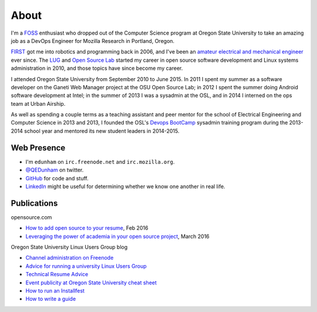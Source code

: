 About
=====

I'm a `FOSS <http://en.wikipedia.org/wiki/Free_and_open-source_software>`_
enthusiast who dropped out of the Computer Science program at Oregon State
University to take an amazing job as a DevOps Engineer for Mozilla Research in
Portland, Oregon.

`FIRST <http://www3.usfirst.org/>`_ got me into robotics and programming back
in 2006, and I've been an `amateur electrical and mechanical engineer`_ ever
since. The `LUG <http://lug.oregonstate.edu/>`_ and `Open Source Lab
<http://osuosl.org/>`_ started my career in open source software development
and Linux systems administration in 2010, and those topics have since become
my career.

I attended Oregon State University from September 2010 to June 2015.  In 2011
I spent my summer as a software developer on the Ganeti Web Manager project at
the OSU Open Source Lab; in 2012 I spent the summer doing Android software
development at Intel; in the summer of 2013 I was a sysadmin at the OSL, and
in 2014 I interned on the ops team at Urban Airship.

As well as spending a couple terms as a teaching assistant and peer mentor for
the school of Electrical Engineering and Computer Science in 2013 and 2013, I
founded the OSL's `Devops BootCamp <http://devopsbootcamp.osuosl.org/>`_
sysadmin training program during the 2013-2014 school year and mentored its
new student leaders in 2014-2015.

Web Presence
------------

* I'm ``edunham`` on ``irc.freenode.net`` and ``irc.mozilla.org``.

* `@QEDunham <https://twitter.com/qedunham>`_ on twitter.

* `GitHub <https://github.com/edunham>`_ for code and stuff.

* `LinkedIn <https://www.linkedin.com/in/qedunham>`_ might be useful for determining
  whether we know one another in real life.

Publications
------------

opensource.com

* `How to add open source to your resume <https://opensource.com/business/16/2/add-open-source-to-your-resume>`_, Feb 2016
* `Leveraging the power of academia in your open source project <https://opensource.com/education/15/3/attracting-students-to-open-source>`_, March 2016

Oregon State University Linux Users Group blog

* `Channel administration on Freenode <http://lug.oregonstate.edu/blog/channel-admin/>`_
* `Advice for running a university Linux Users Group <http://lug.oregonstate.edu/blog/starting-a-lug/>`_
* `Technical Resume Advice <http://lug.oregonstate.edu/blog/resume/>`_
* `Event publicity at Oregon State University cheat sheet <http://lug.oregonstate.edu/blog/promotion/>`_
* `How to run an Installfest <http://lug.oregonstate.edu/blog/installfest/>`_
* `How to write a guide <http://lug.oregonstate.edu/blog/metaguide/>`_

.. _amateur electrical and mechanical engineer: https://sites.google.com/site/engr421team4/final-product
